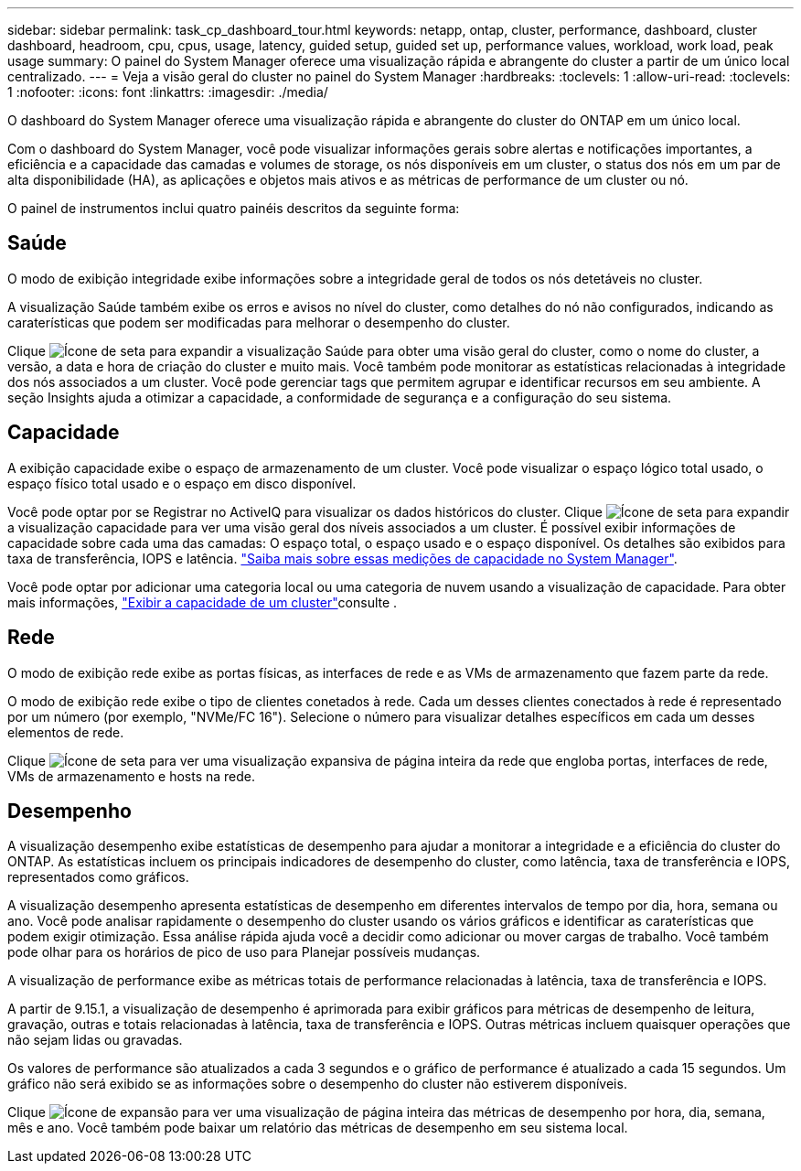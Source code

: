 ---
sidebar: sidebar 
permalink: task_cp_dashboard_tour.html 
keywords: netapp, ontap, cluster, performance, dashboard, cluster dashboard, headroom, cpu, cpus, usage, latency, guided setup, guided set up, performance values, workload, work load, peak usage 
summary: O painel do System Manager oferece uma visualização rápida e abrangente do cluster a partir de um único local centralizado. 
---
= Veja a visão geral do cluster no painel do System Manager
:hardbreaks:
:toclevels: 1
:allow-uri-read: 
:toclevels: 1
:nofooter: 
:icons: font
:linkattrs: 
:imagesdir: ./media/


[role="lead"]
O dashboard do System Manager oferece uma visualização rápida e abrangente do cluster do ONTAP em um único local.

Com o dashboard do System Manager, você pode visualizar informações gerais sobre alertas e notificações importantes, a eficiência e a capacidade das camadas e volumes de storage, os nós disponíveis em um cluster, o status dos nós em um par de alta disponibilidade (HA), as aplicações e objetos mais ativos e as métricas de performance de um cluster ou nó.

O painel de instrumentos inclui quatro painéis descritos da seguinte forma:



== Saúde

O modo de exibição integridade exibe informações sobre a integridade geral de todos os nós detetáveis no cluster.

A visualização Saúde também exibe os erros e avisos no nível do cluster, como detalhes do nó não configurados, indicando as caraterísticas que podem ser modificadas para melhorar o desempenho do cluster.

Clique image:icon_arrow.gif["Ícone de seta"] para expandir a visualização Saúde para obter uma visão geral do cluster, como o nome do cluster, a versão, a data e hora de criação do cluster e muito mais. Você também pode monitorar as estatísticas relacionadas à integridade dos nós associados a um cluster. Você pode gerenciar tags que permitem agrupar e identificar recursos em seu ambiente. A seção Insights ajuda a otimizar a capacidade, a conformidade de segurança e a configuração do seu sistema.



== Capacidade

A exibição capacidade exibe o espaço de armazenamento de um cluster. Você pode visualizar o espaço lógico total usado, o espaço físico total usado e o espaço em disco disponível.

Você pode optar por se Registrar no ActiveIQ para visualizar os dados históricos do cluster. Clique image:icon_arrow.gif["Ícone de seta"] para expandir a visualização capacidade para ver uma visão geral dos níveis associados a um cluster. É possível exibir informações de capacidade sobre cada uma das camadas: O espaço total, o espaço usado e o espaço disponível. Os detalhes são exibidos para taxa de transferência, IOPS e latência. link:./concepts/capacity-measurements-in-sm-concept.html["Saiba mais sobre essas medições de capacidade no System Manager"].

Você pode optar por adicionar uma categoria local ou uma categoria de nuvem usando a visualização de capacidade. Para obter mais informações, link:task_admin_monitor_capacity_in_sm.html["Exibir a capacidade de um cluster"]consulte .



== Rede

O modo de exibição rede exibe as portas físicas, as interfaces de rede e as VMs de armazenamento que fazem parte da rede.

O modo de exibição rede exibe o tipo de clientes conetados à rede. Cada um desses clientes conectados à rede é representado por um número (por exemplo, "NVMe/FC 16"). Selecione o número para visualizar detalhes específicos em cada um desses elementos de rede.

Clique image:icon_arrow.gif["Ícone de seta"] para ver uma visualização expansiva de página inteira da rede que engloba portas, interfaces de rede, VMs de armazenamento e hosts na rede.



== Desempenho

A visualização desempenho exibe estatísticas de desempenho para ajudar a monitorar a integridade e a eficiência do cluster do ONTAP. As estatísticas incluem os principais indicadores de desempenho do cluster, como latência, taxa de transferência e IOPS, representados como gráficos.

A visualização desempenho apresenta estatísticas de desempenho em diferentes intervalos de tempo por dia, hora, semana ou ano. Você pode analisar rapidamente o desempenho do cluster usando os vários gráficos e identificar as caraterísticas que podem exigir otimização. Essa análise rápida ajuda você a decidir como adicionar ou mover cargas de trabalho. Você também pode olhar para os horários de pico de uso para Planejar possíveis mudanças.

A visualização de performance exibe as métricas totais de performance relacionadas à latência, taxa de transferência e IOPS.

A partir de 9.15.1, a visualização de desempenho é aprimorada para exibir gráficos para métricas de desempenho de leitura, gravação, outras e totais relacionadas à latência, taxa de transferência e IOPS. Outras métricas incluem quaisquer operações que não sejam lidas ou gravadas.

Os valores de performance são atualizados a cada 3 segundos e o gráfico de performance é atualizado a cada 15 segundos. Um gráfico não será exibido se as informações sobre o desempenho do cluster não estiverem disponíveis.

Clique image:icon-expansion-arrows.png["Ícone de expansão"] para ver uma visualização de página inteira das métricas de desempenho por hora, dia, semana, mês e ano. Você também pode baixar um relatório das métricas de desempenho em seu sistema local.

